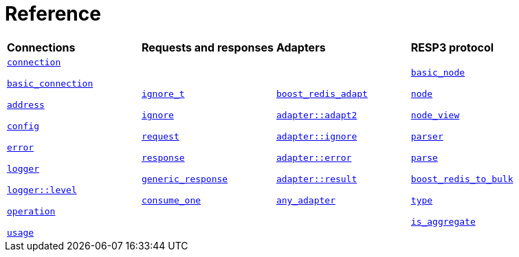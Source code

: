 

[#reference]
= Reference

[width=100%,cols="4*"]
|===

| *Connections*
| *Requests and responses*
| *Adapters*
| *RESP3 protocol*

|
xref:reference:boost/redis/connection.adoc[`connection`]

xref:reference:boost/redis/basic_connection.adoc[`basic_connection`]

xref:reference:boost/redis/address.adoc[`address`]

xref:reference:boost/redis/config.adoc[`config`]

xref:reference:boost/redis/error.adoc[`error`]

xref:reference:boost/redis/logger.adoc[`logger`]

xref:reference:boost/redis/logger/level.adoc[`logger::level`]

xref:reference:boost/redis/operation.adoc[`operation`]

xref:reference:boost/redis/usage.adoc[`usage`]


|
xref:reference:boost/redis/ignore_t.adoc[`ignore_t`]

xref:reference:boost/redis/ignore.adoc[`ignore`]

xref:reference:boost/redis/request.adoc[`request`]

xref:reference:boost/redis/response.adoc[`response`]

xref:reference:boost/redis/generic_response.adoc[`generic_response`]

xref:reference:boost/redis/consume_one.adoc[`consume_one`]


|
xref:reference:boost/redis/adapter/boost_redis_adapt.adoc[`boost_redis_adapt`]

xref:reference:boost/redis/adapters/adapt2.adoc[`adapter::adapt2`]

xref:reference:boost/redis/adapter/ignore.adoc[`adapter::ignore`]

xref:reference:boost/redis/adapter/error.adoc[`adapter::error`]

xref:reference:boost/redis/adapter/result.adoc[`adapter::result`]

xref:reference:boost/redis/any_adapter.adoc[`any_adapter`]

|
xref:reference:boost/redis/resp3/basic_node.adoc[`basic_node`]

xref:reference:boost/redis/resp3/node.adoc[`node`]

xref:reference:boost/redis/resp3/node_view.adoc[`node_view`]

xref:reference:boost/redis/resp3/parser.adoc[`parser`]

xref:reference:boost/redis/resp3/parse.adoc[`parse`]

xref:reference:boost/redis/resp3/boost_redis_to_bulk.adoc[`boost_redis_to_bulk`]

xref:reference:boost/redis/resp3/type.adoc[`type`]

xref:reference:boost/redis/resp3/is_aggregate.adoc[`is_aggregate`]


|===
